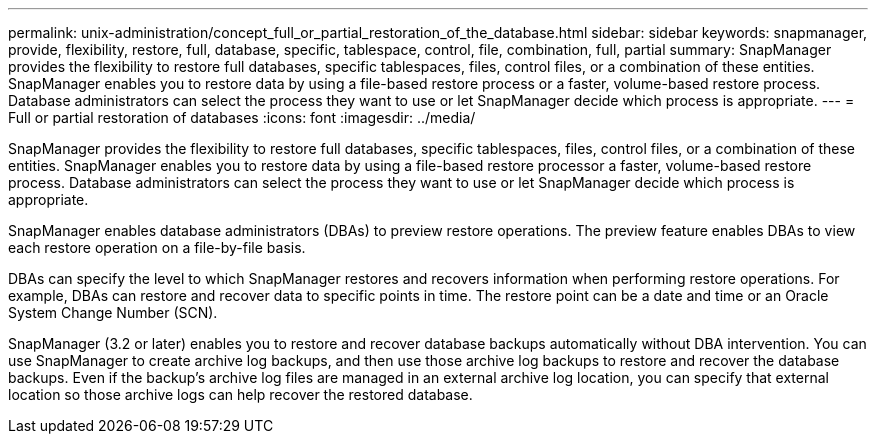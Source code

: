---
permalink: unix-administration/concept_full_or_partial_restoration_of_the_database.html
sidebar: sidebar
keywords: snapmanager, provide, flexibility, restore, full, database, specific, tablespace, control, file, combination, full, partial
summary: SnapManager provides the flexibility to restore full databases, specific tablespaces, files, control files, or a combination of these entities. SnapManager enables you to restore data by using a file-based restore process or a faster, volume-based restore process. Database administrators can select the process they want to use or let SnapManager decide which process is appropriate.
---
= Full or partial restoration of databases
:icons: font
:imagesdir: ../media/

[.lead]
SnapManager provides the flexibility to restore full databases, specific tablespaces, files, control files, or a combination of these entities. SnapManager enables you to restore data by using a file-based restore processor a faster, volume-based restore process. Database administrators can select the process they want to use or let SnapManager decide which process is appropriate.

SnapManager enables database administrators (DBAs) to preview restore operations. The preview feature enables DBAs to view each restore operation on a file-by-file basis.

DBAs can specify the level to which SnapManager restores and recovers information when performing restore operations. For example, DBAs can restore and recover data to specific points in time. The restore point can be a date and time or an Oracle System Change Number (SCN).

SnapManager (3.2 or later) enables you to restore and recover database backups automatically without DBA intervention. You can use SnapManager to create archive log backups, and then use those archive log backups to restore and recover the database backups. Even if the backup's archive log files are managed in an external archive log location, you can specify that external location so those archive logs can help recover the restored database.
